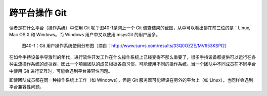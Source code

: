 跨平台操作 Git
****************

读者是在什么平台（操作系统）中使用 Git 呢？图40-1是网上一个 Git 调查结果的截图，从中可以看出排在前三位的是：Linux, Mac OS X 和 Windows。而 Windows 用户中又以使用 msysGit 的用户居多。

.. figure:: /images/git-misc/git-survs-os.png
   :scale: 80

   图40-1：Git 用户操作系统使用分布图（摘自：http://www.survs.com/results/33Q0OZZE/MV653KSPI2）

在如今手持设备争夺激烈的年代，进行软件开发工作在什么操作系统上已经变得不那么重要了，很多手持设备都提供可以运行在各种主流操作系统的虚拟器，因此一个项目团队的成员根据各自习惯，可能使用不同的操作系统。当一个团队中不同成员在不同平台中使用 Git 进行交互时，可能会遇到平台兼容性问题。

即使团队成员都在同一种操作系统上工作（如 Windows），但是 Git 服务器可能架设在另外的平台上（如 Linux），也同样会遇到平台兼容性问题。
